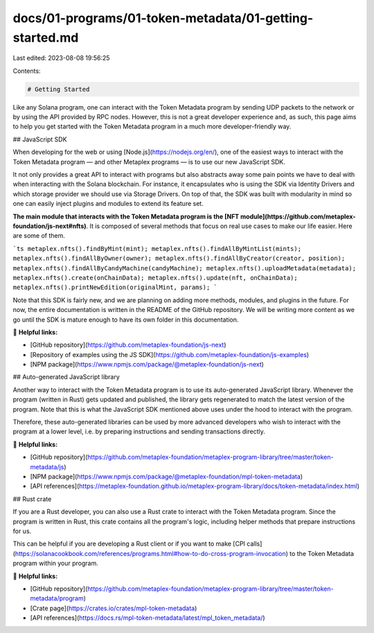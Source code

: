 docs/01-programs/01-token-metadata/01-getting-started.md
========================================================

Last edited: 2023-08-08 19:56:25

Contents:

.. code-block:: md

    # Getting Started

Like any Solana program, one can interact with the Token Metadata program by sending UDP packets to the network or by using the API provided by RPC nodes. However, this is not a great developer experience and, as such, this page aims to help you get started with the Token Metadata program in a much more developer-friendly way.

## JavaScript SDK

When developing for the web or using [Node.js](https://nodejs.org/en/), one of the easiest ways to interact with the Token Metadata program — and other Metaplex programs — is to use our new JavaScript SDK.

It not only provides a great API to interact with programs but also abstracts away some pain points we have to deal with when interacting with the Solana blockchain. For instance, it encapsulates who is using the SDK via Identity Drivers and which storage provider we should use via Storage Drivers. On top of that, the SDK was built with modularity in mind so one can easily inject plugins and modules to extend its feature set.

**The main module that interacts with the Token Metadata program is the [NFT module](https://github.com/metaplex-foundation/js-next#nfts)**. It is composed of several methods that focus on real use cases to make our life easier. Here are some of them.

```ts
metaplex.nfts().findByMint(mint);
metaplex.nfts().findAllByMintList(mints);
metaplex.nfts().findAllByOwner(owner);
metaplex.nfts().findAllByCreator(creator, position);
metaplex.nfts().findAllByCandyMachine(candyMachine);
metaplex.nfts().uploadMetadata(metadata);
metaplex.nfts().create(onChainData);
metaplex.nfts().update(nft, onChainData);
metaplex.nfts().printNewEdition(originalMint, params);
```

Note that this SDK is fairly new, and we are planning on adding more methods, modules, and plugins in the future. For now, the entire documentation is written in the README of the GitHub repository. We will be writing more content as we go until the SDK is mature enough to have its own folder in this documentation.

🔗 **Helpful links:**

- [GitHub repository](https://github.com/metaplex-foundation/js-next)
- [Repository of examples using the JS SDK](https://github.com/metaplex-foundation/js-examples)
- [NPM package](https://www.npmjs.com/package/@metaplex-foundation/js-next)

## Auto-generated JavaScript library

Another way to interact with the Token Metadata program is to use its auto-generated JavaScript library. Whenever the program (written in Rust) gets updated and published, the library gets regenerated to match the latest version of the program. Note that this is what the JavaScript SDK mentioned above uses under the hood to interact with the program.

Therefore, these auto-generated libraries can be used by more advanced developers who wish to interact with the program at a lower level, i.e. by preparing instructions and sending transactions directly.

🔗 **Helpful links:**

- [GitHub repository](https://github.com/metaplex-foundation/metaplex-program-library/tree/master/token-metadata/js)
- [NPM package](https://www.npmjs.com/package/@metaplex-foundation/mpl-token-metadata)
- [API references](https://metaplex-foundation.github.io/metaplex-program-library/docs/token-metadata/index.html)

## Rust crate

If you are a Rust developer, you can also use a Rust crate to interact with the Token Metadata program. Since the program is written in Rust, this crate contains all the program's logic, including helper methods that prepare instructions for us.

This can be helpful if you are developing a Rust client or if you want to make [CPI calls](https://solanacookbook.com/references/programs.html#how-to-do-cross-program-invocation) to the Token Metadata program within your program.

🔗 **Helpful links:**

- [GitHub repository](https://github.com/metaplex-foundation/metaplex-program-library/tree/master/token-metadata/program)
- [Crate page](https://crates.io/crates/mpl-token-metadata)
- [API references](https://docs.rs/mpl-token-metadata/latest/mpl_token_metadata/)


